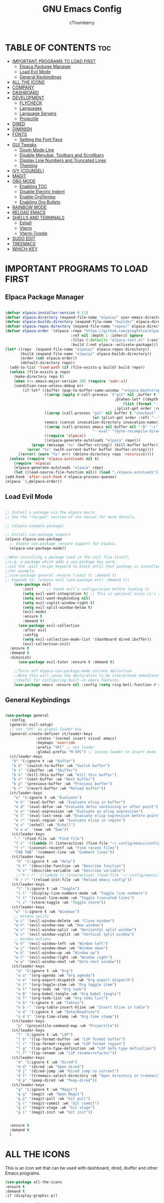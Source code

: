 #+TITLE: GNU Emacs Config
#+AUTHOR: cThornberry
#+DESCRIPTION: personal Emacs config
#+STARTUP: showeverything
#+OPTIONS: toc:2

* TABLE OF CONTENTS :toc:
- [[#important-programs-to-load-first][IMPORTANT PROGRAMS TO LOAD FIRST]]
  - [[#elpaca-package-manager][Elpaca Package Manager]]
  - [[#load-evil-mode][Load Evil Mode]]
  - [[#general-keybindings][General Keybindings]]
- [[#all-the-icons][ALL THE ICONS]]
- [[#company][COMPANY]]
- [[#dashboard][DASHBOARD]]
- [[#development][DEVELOPMENT]]
  - [[#flycheck][FLYCHECK]]
  - [[#languages][Languages]]
  - [[#language-servers][Language Servers]]
  - [[#projectile][Projectile]]
- [[#dired][DIRED]]
- [[#diminish][DIMINISH]]
- [[#fonts][FONTS]]
  - [[#setting-the-font-face][Setting the Font Face]]
- [[#gui-tweaks][GUI Tweaks]]
  - [[#doom-mode-line][Doom Mode Line]]
  - [[#disable-menubar-toolbars-and-scrollbars][Disable Menubar, Toolbars and Scrollbars]]
  - [[#display-line-numbers-and-truncated-lines][Display Line Numbers and Truncated Lines]]
  - [[#theming][Theming]]
- [[#ivy-counsel][IVY (COUNSEL)]]
- [[#magit][MAGIT]]
- [[#org-mode][ORG MODE]]
  - [[#enabling-toc][Enabling TOC]]
  - [[#disable-electric-indent][Disable Electric Indent]]
  - [[#enable-orgtempo][Enable OrgTempo]]
  - [[#enabling-org-bullets][Enabling Org Bullets]]
- [[#rainbow-mode][RAINBOW MODE]]
- [[#reload-emacs][RELOAD EMACS]]
- [[#shells-and-terminals][SHELLS AND TERMINALS]]
  - [[#eshell][Eshell]]
  - [[#vterm][Vterm]]
  - [[#vterm-toggle][Vterm-Toggle]]
- [[#sudo-edit][SUDO EDIT]]
- [[#treemacs][TREEMACS]]
- [[#which-key][WHICH-KEY]]

* IMPORTANT PROGRAMS TO LOAD FIRST
** Elpaca Package Manager

#+begin_src emacs-lisp

  (defvar elpaca-installer-version 0.11)
  (defvar elpaca-directory (expand-file-name "elpaca/" user-emacs-directory))
  (defvar elpaca-builds-directory (expand-file-name "builds/" elpaca-directory))
  (defvar elpaca-repos-directory (expand-file-name "repos/" elpaca-directory))
  (defvar elpaca-order '(elpaca :repo "https://github.com/progfolio/elpaca.git"
                                :ref nil :depth 1 :inherit ignore
                                :files (:defaults "elpaca-test.el" (:exclude "extensions"))
                                :build (:not elpaca--activate-package)))
  (let* ((repo  (expand-file-name "elpaca/" elpaca-repos-directory))
         (build (expand-file-name "elpaca/" elpaca-builds-directory))
         (order (cdr elpaca-order))
         (default-directory repo))
    (add-to-list 'load-path (if (file-exists-p build) build repo))
    (unless (file-exists-p repo)
      (make-directory repo t)
      (when (<= emacs-major-version 28) (require 'subr-x))
      (condition-case-unless-debug err
          (if-let* ((buffer (pop-to-buffer-same-window "*elpaca-bootstrap*"))
                    ((zerop (apply #'call-process `("git" nil ,buffer t "clone"
                                                    ,@(when-let* ((depth (plist-get order :depth)))
                                                        (list (format "--depth=%d" depth) "--no-single-branch"))
                                                    ,(plist-get order :repo) ,repo))))
                    ((zerop (call-process "git" nil buffer t "checkout"
                                          (or (plist-get order :ref) "--"))))
                    (emacs (concat invocation-directory invocation-name))
                    ((zerop (call-process emacs nil buffer nil "-Q" "-L" "." "--batch"
                                          "--eval" "(byte-recompile-directory \".\" 0 'force)")))
                    ((require 'elpaca))
                    ((elpaca-generate-autoloads "elpaca" repo)))
              (progn (message "%s" (buffer-string)) (kill-buffer buffer))
            (error "%s" (with-current-buffer buffer (buffer-string))))
        ((error) (warn "%s" err) (delete-directory repo 'recursive))))
    (unless (require 'elpaca-autoloads nil t)
      (require 'elpaca)
      (elpaca-generate-autoloads "elpaca" repo)
      (let ((load-source-file-function nil)) (load "./elpaca-autoloads"))))
  (add-hook 'after-init-hook #'elpaca-process-queues)
  (elpaca `(,@elpaca-order))
  
#+end_src

** Load Evil Mode

#+begin_src emacs-lisp

  ;; Install a package via the elpaca macro
  ;; See the "recipes" section of the manual for more details.

  ;; (elpaca example-package)

  ;; Install use-package support
  (elpaca elpaca-use-package
    ;; Enable use-package :ensure support for Elpaca.
    (elpaca-use-package-mode))

  ;;When installing a package used in the init file itself,
  ;;e.g. a package which adds a use-package key word,
  ;;use the :wait recipe keyword to block until that package is installed/configured.
  ;;For example:
  ;;(use-package general :ensure (:wait t) :demand t)
  ;; Expands to: (elpaca evil (use-package evil :demand t))
      (use-package evil
          :init      ;; tweak evil's configuration before loading it
          (setq evil-want-integration t) ;; This is optional since it's already set to t by default.
          (setq evil-want-keybinding nil)
          (setq evil-vsplit-window-right t)
          (setq evil-split-window-below t)
          (evil-mode)
          :ensure t
          :demand t)
        (use-package evil-collection
          :after evil
          :config
          (setq evil-collection-mode-list '(dashboard dired ibuffer))
          (evil-collection-init)
  	:ensure t
  	:demand t
  	:diminish)
        (use-package evil-tutor :ensure t :demand t)

      ;;Turns off elpaca-use-package-mode current declartion
      ;;Note this will cause the declaration to be interpreted immediately (not deferred).
      ;;Useful for configuring built-in emacs features.
      (use-package emacs :ensure nil :config (setq ring-bell-function #'ignore))

#+end_src


** General Keybindings

#+begin_src emacs-lisp
      
    (use-package general
      :config
      (general-evil-setup)
      ;; set 'SPC' as global leader key
      (general-create-definer ct/leader-keys
    			  :states '(normal insert visual emacs)
    			  :keymaps 'override
    			  :prefix "SPC" ;; set leader
    			  :global-prefix "M-SPC") ;; access leader in insert mode
      (ct/leader-keys
       "b" '(:ignore t :wk "buffer")
       "b b" '(switch-to-buffer :wk "Switch buffer")
       "b i" '(ibuffer :wk "Ibuffer")
       "b k" '(kill-this-buffer :wk "Kill this buffer")
       "b n" '(next-buffer :wk "Next buffer")
       "b p" '(previous-buffer :wk "Previous buffer")
       "b r" '(revert-buffer :wk "Reload buffer"))
      (ct/leader-keys
        "e" '(:ignore t :wk "Evaluate")
        "e b" '(eval-buffer :wk "Evaluate elisp in buffer")
        "e d" '(eval-defun :wk "Evaluate defun containing or after point")
        "e e" '(eval-expression :wk "Evaluate an elisp expression")
        "e l" '(eval-last-sexp :wk "Evaluate elisp expression before point")
        "e r" '(eval-region :wk "Evaluate elisp in region")
        "e s" '(eshell :wk "Eshell")
        "e w w" '(eww :wk "Eww"))
       (ct/leader-keys
        "." '(find-file :wk "Find file")
        "f c" '((lambda () (interactive) (find-file "~/.config/emacs/config.org")) :wk "Edit emacs config")
        "f r" '(counsel-recentf :wk "Find recent files")
        "TAB TAB" '(comment-line :wk "Comment lines"))
       (ct/leader-keys
         "h" '(:ignore t :wk "Help")
         "h f" '(describe-function :wk "Describe function")
         "h v" '(describe-variable :wk "Describe variable")
         ;;"h r r" '((lambda () (interactive) (load-file "~/.config/emacs/init.el")) :wk "Reload emacs config"))
        "h r r" '(reload-init-file :wk "Reload emacs config")) 
       (ct/leader-keys
         "t" '(:ignore t :wk "Toggle")
         "t l" '(display-line-numbers-mode :wk "Toggle line numbers")
         "t t" '(visual-line-mode :wk "Toggle truncated lines")
         "t v" '(vterm-toggle :wk "Toggle vterm"))
       (ct/leader-keys
        "w" '(:ignore t :wk "Windows")
        ;; Window splits
        "w c" '(evil-window-delete :wk "Close window")
        "w n" '(evil-window-new :wk "New window")
        "w s" '(evil-window-split :wk "Horizontal split window")
        "w v" '(evil-window-vsplit :wk "Vertical split window")
        ;; Window motions
        "w h" '(evil-window-left :wk "Window left")
        "w j" '(evil-window-down :wk "Window down")
        "w k" '(evil-window-up :wk "Window up")
        "w l" '(evil-window-right :wk "Window right")
        "w w" '(evil-window-next :wk "Goto next window"))
       (ct/leader-keys
         "o" '(:ignore t :wk "Org")
         "o a" '(org-agenda :wk "Org agenda")
         "o e" '(org-export-dispatch :wk "Org export dispatch")
         "o i" '(org-toggle-item :wk "Org toggle item")
         "o t" '(org-todo :wk "Org todo")
         "o B" '(org-babel-tangle :wk "Org babel tangle")
         "o T" '(org-todo-list :wk "Org todo list")
         "o b" '(:ignore t :wk "Tables")
         "o b -" '(org-table-insert-hline :wk "Insert hline in table")
         "o d" '(:ignore t :wk "Date/Deadline")
         "o d t" '(org-time-stamp :wk "Org time stamp"))
       (ct/leader-keys
         "p" '(projectile-command-map :wk "Projectile"))
       (ct/leader-keys
         "l" '(:ignore t :wk "LSP")
         "l b" '(lsp-format-buffer :wk "LSP format buffer")
         "l r" '(lsp-format-region :wk "LSP format region")
         "l g" '(lsp-goto-type-definition :wk "LSP GoTo type definition")
         "l f" '(lsp-rename :wk "LSP rename/refactor"))
       (ct/leader-keys
         "d" '(:ignore t :wk "Dired")
         "d d" '(dired :wk "Open dired")
         "d j" '(dired-jump :wk "Dired jump to current")
         "d t" '(treemacs-select-directory :wk "Open directory in treemacs")
         "d p" '(peep-dired :wk "Peep-dired"))
       (ct/leader-keys
         "g" '(:ignore t :wk "Magit")
         "g g" '(magit :wk "Open Magit")
         "g p" '(magit-pull :wk "Git pull")
         "g c" '(magit-commit :wk "Git commit")
         "g s" '(magit-stage :wk "Git stage")
         "g i" '(magit-init :wk "Git init"))


      :ensure t
      :demand t
      )

#+end_src
* ALL THE ICONS
This is an icon set that can be used with dashboard, dired, ibuffer and other Emacs programs.

#+begin_src emacs-lisp
  (use-package all-the-icons
  :ensure t
  :demand t
  :if (display-graphic-p))

  (use-package all-the-icons-dired
  :hook (dired-mode . (lambda () (all-the-icons-dired-mode t)))
  :ensure t
  :demand t)

#+end_src

* COMPANY
[[https://company-mode.github.io/][Company]] is a text completion framework for Emacs. The name stands for "complete anything".  Completion will start automatically after you type a few letters. Use M-n and M-p to select, <return> to complete or <tab> to complete the common part.

#+begin_src emacs-lisp

  (use-package company
    :defer 2
    :diminish
    :custom
    (company-begin-commands '(self-insert-command))
    (company-idle-delay .1)
    (company-minimum-prefix-length 2)
    (company-show-numbers t)
    (company-tooltip-align-annotations 't)
    (global-company-mode t)
    :ensure t
    :demand t)

  (use-package company-box
    :after company
    :diminish
    :hook (company-mode . company-box-mode)
    :ensure t
    :demand t)

#+end_src


* DASHBOARD
Emacs Dashboard is an extensible startup screen showing you recent files, bookmarks, agenda items and an Emacs banner.

#+begin_src emacs-lisp

  (use-package dashboard
    :ensure t 
    :init
    (setq initial-buffer-choice 'dashboard-open)
    (setq dashboard-set-heading-icons t)
    (setq dashboard-set-file-icons t)
    (setq dashboard-banner-logo-title "Long live the new flesh.")
    ;;(setq dashboard-startup-banner 'logo) ;; use standard emacs logo as banner
    (setq dashboard-startup-banner "/home/dt/.config/emacs/images/emacs-dash.png")  ;; use custom image as banner
    (setq dashboard-center-content nil) ;; set to 't' for centered content
    (setq dashboard-items '((recents . 5)
                            (agenda . 5 )
                            (bookmarks . 3)
                            (projects . 3)
                            (registers . 3)))
    :custom
    (dashboard-modify-heading-icons '((recents . "file-text")
                                      (bookmarks . "book")))
    :config
    (dashboard-setup-startup-hook))
  
#+end_src

* DIRED
#+begin_src emacs-lisp
        
        (use-package dired-open
          :config
          (setq dired-open-extensions '(("gif" . "sxiv")
                                        ("jpg" . "sxiv")
                                        ("png" . "sxiv")
                                        ("mkv" . "mpv")
                                        ("mp4" . "mpv")))
          :ensure t
          :demand t)

        (use-package peep-dired
          :after dired
          :hook (evil-normalize-keymaps . peep-dired-hook)
          :config
            (evil-define-key 'normal dired-mode-map (kbd "h") 'dired-up-directory)
            (evil-define-key 'normal dired-mode-map (kbd "l") 'dired-open-file) ; use dired-find-file instead if not using dired-open package
            (evil-define-key 'normal peep-dired-mode-map (kbd "j") 'peep-dired-next-file)
            (evil-define-key 'normal peep-dired-mode-map (kbd "k") 'peep-dired-prev-file)
        :ensure t
        :demand t)

        ;;(add-hook 'peep-dired-hook 'evil-normalize-keymaps)

#+end_src

* DIMINISH
This package implements hiding or abbreviation of the modeline displays (lighters) of minor-modes.  With this package installed, you can add ':diminish' to any use-package block to hide that particular mode in the modeline.

#+begin_src emacs-lisp
  
  (use-package diminish :ensure t :demand t)

#+end_src

* GUI Tweaks
Making GNU Emacs not look like ass.

** Doom Mode Line
#+begin_src emacs-lisp

  (use-package doom-modeline
   :ensure t
   :init (doom-modeline-mode 1)) 

#+end_src

** Disable Menubar, Toolbars and Scrollbars
#+begin_src emacs-lisp

  (menu-bar-mode -1)
  (tool-bar-mode -1)
  (scroll-bar-mode -1)
  
#+end_src

** Display Line Numbers and Truncated Lines
#+begin_src emacs-lisp

  (setq display-line-numbers-type 'relative) ;; display relative line numbers
  (global-display-line-numbers-mode 1)
  (global-visual-line-mode t)
  
#+end_src

** Theming
#+begin_src emacs-lisp
  
  (use-package base16-theme
   :ensure t
   :config
   (load-theme 'base16-black-metal-gorgoroth t)) 

#+end_src

* IVY (COUNSEL)
+ Ivy, A generic completion mechanism for Emacs
+ Counsel, a collection of Ivy-enhanced versions of common Emacs commands.
+ Ivy-rich allows us to add descriptions alongside the commands in M-x.

#+begin_src emacs-lisp
      
        (use-package counsel
          :after ivy
          :config (counsel-mode)
          :ensure t
          :demand t
          :diminish)

        (use-package ivy
          :bind
          ;; ivy-resume resumes the last Ivy-based completion.
          (("C-c C-r" . ivy-resume)
           ("C-x B" . ivy-switch-buffer-other-window))
          :custom
          (setq ivy-use-virtual-buffers t)
          (setq ivy-count-format "(%d/%d) ")
          (setq enable-recursive-minibuffers t)
          :config
          (ivy-mode)
          :ensure t
          :demand t
  	:diminish)

      (use-package all-the-icons-ivy-rich
          :ensure t
          :init (all-the-icons-ivy-rich-mode 1)
          :demand t)

      (use-package ivy-rich
          :after ivy
          :ensure t
          :init (ivy-rich-mode 1) ;; this gets us descriptions in M-x.
          :custom
          (ivy-virtual-abbreviate 'full
           ivy-rich-switch-buffer-align-virtual-buffer t
           ivy-rich-path-style 'abbrev)
          :config
          (ivy-set-display-transformer 'ivy-switch-buffer
                                       'ivy-rich-switch-buffer-transformer))

#+end_src

* MAGIT
#+begin_src emacs-lisp

  (use-package magit :ensure t :demand t)
  (use-package transient :ensure t :demand t)

#+end_src

* ORG MODE
** Enabling TOC
#+begin_src emacs-lisp

  (use-package toc-org
    :commands toc-org-enable
    :init (add-hook 'org-mode-hook 'toc-org-enable)
    :ensure t
    :demand t)
  
#+end_src

** Disable Electric Indent
#+begin_src emacs-lisp
;;(electric-indent-mode -1)
#+end_src

** Enable OrgTempo
Org-tempo is not a separate package but a module within org that can be enabled.  Org-tempo allows for '<s' followed by TAB to expand to a begin_src tag.  Other expansions available include:

| Typing the below + TAB | Expands to ...                          |
|------------------------+-----------------------------------------|
| <a                     | '#+BEGIN_EXPORT ascii' … '#+END_EXPORT  |
| <c                     | '#+BEGIN_CENTER' … '#+END_CENTER'       |
| <C                     | '#+BEGIN_COMMENT' … '#+END_COMMENT'     |
| <e                     | '#+BEGIN_EXAMPLE' … '#+END_EXAMPLE'     |
| <E                     | '#+BEGIN_EXPORT' … '#+END_EXPORT'       |
| <h                     | '#+BEGIN_EXPORT html' … '#+END_EXPORT'  |
| <l                     | '#+BEGIN_EXPORT latex' … '#+END_EXPORT' |
| <q                     | '#+BEGIN_QUOTE' … '#+END_QUOTE'         |
| <s                     | '#+BEGIN_SRC' … '#+END_SRC'             |
| <v                     | '#+BEGIN_VERSE' … '#+END_VERSE'         |


#+begin_src emacs-lisp

  (require 'org-tempo)
  
#+end_src

** Enabling Org Bullets
#+begin_src emacs-lisp

  (add-hook 'org-mode-hook 'org-indent-mode)
  (use-package org-bullets :ensure t :demand t)
  (add-hook 'org-mode-hook (lambda () (org-bullets-mode 1)))
  
#+end_src

* RAINBOW MODE
Display the actual color as a background for any hex color value (ex. #ffffff).  The code block below enables rainbow-mode in all programming modes (prog-mode) as well as org-mode, which is why rainbow works in this document.  

#+begin_src emacs-lisp

    (use-package rainbow-mode
      :hook 
      ((org-mode prog-mode) . rainbow-mode)
      :ensure t
      :demand t
      :diminish)
    
#+end_src

* RELOAD EMACS
This is just an example of how to create a simple function in Emacs.  Use this function to reload Emacs after adding changes to the config.  Yes, I am loading the user-init-file twice in this function, which is a hack because for some reason, just loading the user-init-file once does not work properly.

#+begin_src emacs-lisp

  (defun reload-init-file ()
    (interactive)
    (load-file user-init-file)
    (load-file user-init-file))
  
#+end_src

* SUDO EDIT
Adds ability to open files with sudo privs or switch to editing with sudo privs if we initially opened the file without such privileges.

#+begin_src emacs-lisp
  
  (use-package sudo-edit
    :config
    (ct/leader-keys
      "fu" '(sudo-edit-find-file :wk "Sudo find file")
      "fU" '(sudo-edit :wk "Sudo edit file"))
    :ensure t
    :demand t)

#+end_src

* WHICH-KEY
#+begin_src emacs-lisp

    (use-package which-key
      :init
        (which-key-mode 1)
      :config
      (setq which-key-side-window-location 'bottom
    	  which-key-sort-order #'which-key-key-order-alpha
    	  which-key-sort-uppercase-first nil
    	  which-key-add-column-padding 1
    	  which-key-max-display-columns nil
    	  which-key-min-display-lines 6
    	  which-key-side-window-slot -10
    	  which-key-side-window-max-height 0.25
    	  which-key-idle-delay 0.8
    	  which-key-max-description-length 25
    	  which-key-allow-imprecise-window-fit nil
    	  which-key-separator " → " )
      :ensure t
      :demand t
      :diminish)
    
#+end_src
